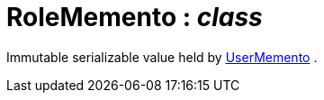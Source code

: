 = RoleMemento : _class_



Immutable serializable value held by xref:system:generated:index/UserMemento.adoc[UserMemento] .

